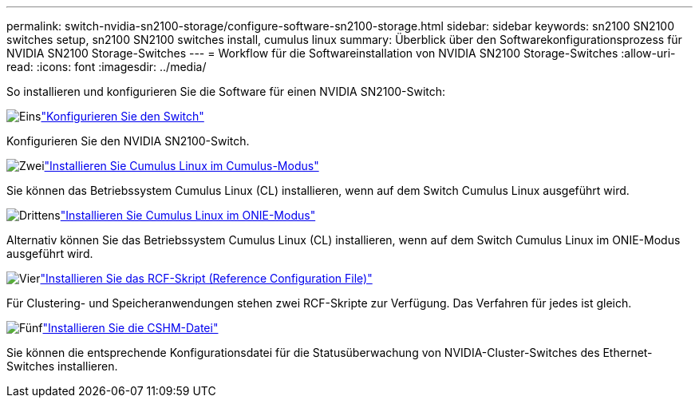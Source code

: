 ---
permalink: switch-nvidia-sn2100-storage/configure-software-sn2100-storage.html 
sidebar: sidebar 
keywords: sn2100 SN2100 switches setup, sn2100 SN2100 switches install, cumulus linux 
summary: Überblick über den Softwarekonfigurationsprozess für NVIDIA SN2100 Storage-Switches 
---
= Workflow für die Softwareinstallation von NVIDIA SN2100 Storage-Switches
:allow-uri-read: 
:icons: font
:imagesdir: ../media/


[role="lead"]
So installieren und konfigurieren Sie die Software für einen NVIDIA SN2100-Switch:

.image:https://raw.githubusercontent.com/NetAppDocs/common/main/media/number-1.png["Eins"]link:configure-sn2100-storage.html["Konfigurieren Sie den Switch"]
[role="quick-margin-para"]
Konfigurieren Sie den NVIDIA SN2100-Switch.

.image:https://raw.githubusercontent.com/NetAppDocs/common/main/media/number-2.png["Zwei"]link:install-cumulus-mode-sn2100-storage.html["Installieren Sie Cumulus Linux im Cumulus-Modus"]
[role="quick-margin-para"]
Sie können das Betriebssystem Cumulus Linux (CL) installieren, wenn auf dem Switch Cumulus Linux ausgeführt wird.

.image:https://raw.githubusercontent.com/NetAppDocs/common/main/media/number-3.png["Drittens"]link:install-onie-mode-sn2100-storage.html["Installieren Sie Cumulus Linux im ONIE-Modus"]
[role="quick-margin-para"]
Alternativ können Sie das Betriebssystem Cumulus Linux (CL) installieren, wenn auf dem Switch Cumulus Linux im ONIE-Modus ausgeführt wird.

.image:https://raw.githubusercontent.com/NetAppDocs/common/main/media/number-4.png["Vier"]link:install-rcf-sn2100-storage.html["Installieren Sie das RCF-Skript (Reference Configuration File)"]
[role="quick-margin-para"]
Für Clustering- und Speicheranwendungen stehen zwei RCF-Skripte zur Verfügung. Das Verfahren für jedes ist gleich.

.image:https://raw.githubusercontent.com/NetAppDocs/common/main/media/number-5.png["Fünf"]link:setup-install-cshm-file.html["Installieren Sie die CSHM-Datei"]
[role="quick-margin-para"]
Sie können die entsprechende Konfigurationsdatei für die Statusüberwachung von NVIDIA-Cluster-Switches des Ethernet-Switches installieren.
